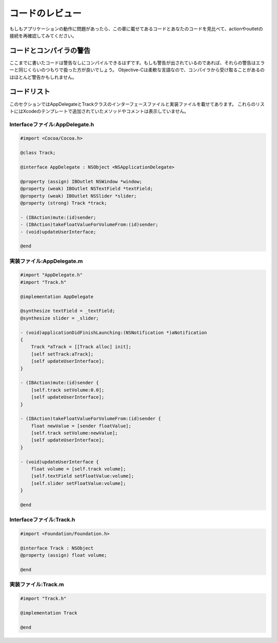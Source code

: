 ==================
コードのレビュー
==================

もしもアプリケーションの動作に問題があったら、この章に載せてあるコードとあなたのコードを見比べて、actionやoutletの接続を再確認してみてください。

コードとコンパイラの警告
==============================

ここまでに書いたコードは警告なしにコンパイルできるはずです。もしも警告が出されているのであれば、それらの警告はエラーと同じくらいのつもりで扱った方が良いでしょう。
Objective-Cは柔軟な言語なので、コンパイラから受け取ることがあるのはほとんど警告かもしれません。

コードリスト
==============

このセクションではAppDelegateとTrackクラスのインターフェースファイルと実装ファイルを載せてあります。
これらのリストにはXcodeのテンプレートで追加されていたメソッドやコメントは表示していません。


Interfaceファイル:AppDelegate.h
-----------------------------------

.. code-block:: objective-c

	#import <Cocoa/Cocoa.h>

	@class Track;

	@interface AppDelegate : NSObject <NSApplicationDelegate>

	@property (assign) IBOutlet NSWindow *window;
	@property (weak) IBOutlet NSTextField *textField;
	@property (weak) IBOutlet NSSlider *slider;
	@property (strong) Track *track;

	- (IBAction)mute:(id)sender;
	- (IBAction)takeFloatValueForVolumeFrom:(id)sender;
	- (void)updateUserInterface;

	@end


実装ファイル:AppDelegate.m
------------------------------

.. code-block:: objective-c

	#import "AppDelegate.h"
	#import "Track.h"

	@implementation AppDelegate

	@synthesize textField = _textField;
	@synthesize slider = _slider;

	- (void)applicationDidFinishLaunching:(NSNotification *)aNotification
	{
	    Track *aTrack = [[Track alloc] init];
	    [self setTrack:aTrack];
	    [self updateUserInterface];
	}

	- (IBAction)mute:(id)sender {
	    [self.track setVolume:0.0];
	    [self updateUserInterface];
	}

	- (IBAction)takeFloatValueForVolumeFrom:(id)sender {
	    float newValue = [sender floatValue];
	    [self.track setVolume:newValue];
	    [self updateUserInterface];
	}

	- (void)updateUserInterface {
	    float volume = [self.track volume];
	    [self.textField setFloatValue:volume];
	    [self.slider setFloatValue:volume];
	}

	@end


Interfaceファイル:Track.h
-----------------------------------

.. code-block:: objective-c

	#import <Foundation/Foundation.h>

	@interface Track : NSObject
	@property (assign) float volume;

	@end


実装ファイル:Track.m
-----------------------

.. code-block:: objective-c

	#import "Track.h"

	@implementation Track

	@end
